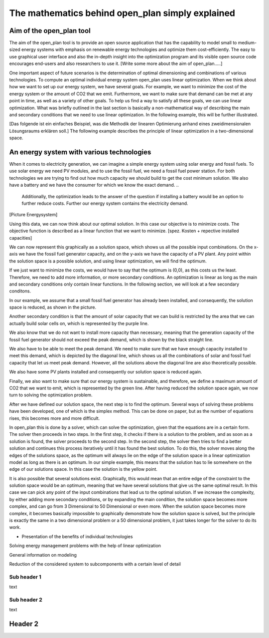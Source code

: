 =================================================
The mathematics behind open_plan simply explained
=================================================

Aim of the open_plan tool
-------------------------

The aim of the open_plan tool is to provide an open source application that has the 
capability to model small to medium-sized energy systems with emphasis on renewable 
energy technologies and optimize them cost-efficiently. 
The easy to use graphical user interface and also the in-depth insight into the 
optimization program and its visible open source code encourages end-users and also 
researchers to use it. 
[Write some more about the aim of open_plan.....]

One important aspect of future scenarios is the determination of optimal dimensioning
and combinations of various technologies. To compute an optimal individual energy system
open_plan uses linear optimization.
When we think about how we want to set up our energy system, we have several
goals. For example, we want to minimize the cost of the energy system or the
amount of CO2 that we emit. Furthermore, we want to make sure that demand
can be met at any point in time, as well as a variety of other goals.
To help us find a way to satisfy all these goals, we can use linear
optimization. What was briefly outlined in the last section is basically a
non-mathematical way of describing the main and secondary conditions that we
need to use linear optimization. In the following example, this will be further illustrated.

[Das folgende ist ein einfaches Beispiel, was die Methodik der linearen Optimierung anhand
eines zweidimensionalen Lösungsraums erklären soll.]
The following example describes the principle of linear optimization in a two-dimensional space. 

An energy system with various technologies
------------------------------------------

When it comes to electricity generation, we can imagine a simple energy system using solar energy and fossil fuels.
To use solar energy we need PV modules, and to use the fossil fuel, we need a fossil
fuel power station. For both technologies we are trying to find out how much
capacity we should build to get the cost minimum solution.
We also have a battery and we have the consumer for which we know the exact demand.
..
    Additionally, the optimization leads to the answer of the question if installing a battery would be an option to
    further reduce costs. Further our energy system contains the electricity demand.
..
[Picture Energysystem]

Using this data, we can now think about our optimal solution. In this case our
objective is to minimize costs. The objective function is described as a linear
function that we want to minimize.
[spez. Kosten + repective installed capacities]

We can now represent this graphically as a solution space, which shows us all the possible input combinations.
On the x-axis we have the fossil fuel generator capacity, and on the y-axis we have the
capacity of a PV plant. Any point within the solution space is a possible
solution, and using linear optimization, we will find the optimum.

.. image:: ../images/slide_1.png
 :width: 1000

If we just want to minimize the costs, we would have to say that the optimum is
(0,0), as this costs us the least. Therefore, we need to add more information,
or more secondary conditions.
An optimization is linear as long as the main and secondary conditions only
contain linear functions. In the following section, we will look at a few
secondary conditons.

In our example, we assume that a small fossil fuel generator has already been
installed, and consequently, the solution space is reduced, as shown in the
picture.

.. image:: ../images/slide_2.png
 :width: 1000

Another secondary condition is that the amount of solar capacity that we can
build is restricted by the area that we can actually build solar cells on,
which is represented by the purple line.

.. image:: ../images/slide_3.png
 :width: 1000

We also know that we do not want to install more capacity than necessary,
meaning that the generation capacity of the fossil fuel generator should not
exceed the peak demand, which is shown by the black straight line. 

We also have to be able to meet the peak demand. We need to make sure that we
have enough capacity installed to meet this demand, which is depicted by the
diagonal line, which shows us all the combinations of solar and fossil fuel
capacity that let us meet peak demand. However, all the solutions above the
diagonal line are also theoretically possible.

.. image:: ../images/slide_4.png
 :width: 1000

We also have some PV plants installed and consequently our solution space is
reduced again. 

.. image:: ../images/slide_5.png
 :width: 1000

Finally, we also want to make sure that our energy system is sustainable, and
therefore, we define a maximum amount of CO2 that we want to emit, which is
represented by the green line. After having reduced the solution space again,
we now turn to solving the optimization problem.

.. image:: ../images/slide_6.png
 :width: 1000

After we have defined our solution space, the next step is to find the optimum.
Several ways of solving these problems have been developed, one of which is the
simplex method. This can be done on paper, but as the number of equations
rises, this becomes more and more difficult.

In open_plan this is done by a solver, which can solve the optimization, given
that the equations are in a certain form. The solver then proceeds in two
steps. In the first step, it checks if there is a solution to the problem, and
as soon as a solution is found, the solver proceeds to the second step. In the
second step, the solver then tries to find a better solution and continues
this process iteratively until it has found the best solution. To do this,
the solver moves along the edges of the solutions space, as the optimum will
always lie on the edge of the solution space in a linear optimization model
as long as there is an optimum.
In our simple example, this means that the solution has to lie somewhere on
the edge of our solutions space. In this case the solution is the yellow
point.

.. image:: ../images/slide_7.png
 :width: 1000

It is also possible that several solutions exist. Graphically, this would mean
that an entire edge of the constraint to the solution space would be an
optimum, meaning that we have several solutions that give us the same optimal
result. In this case we can pick any point of the input combinations that lead
us to the optimal solution.
If we increase the complexity, by either adding more secondary conditions, or
by expanding the main condition, the solution space becomes more complex, and
can go from 3 Dimensional to 50 Dimensional or even more. When the solution
space becomes more complex, it becomes basically impossible to graphically
demonstrate how the solution space is solved, but the principle is exactly the
same in a two dimensional problem or a 50 dimensional problem, it just takes
longer for the solver to do its work.


..
- Presentation of the benefits of individual technologies

..
Solving energy management problems with the help of linear optimization

..
General information on modeling

..
Reduction of the considered system to subcomponents with a certain level of detail

..
  real system
  Simplifications are necessary
  Results can be complex

  Energy systems based on renewable energies can become very complex.

  The components with which an energy supply system can be modeled in open_plan are classified as follows:

  - Sources
  - Sinks
  - Transformer
  - Storage

.. TODO: link to oemof-solph

  .. image:: images/energy_system_model.png
  :width: 200

Sub header 1
############

text

Sub header 2
############

text

Header 2
--------
